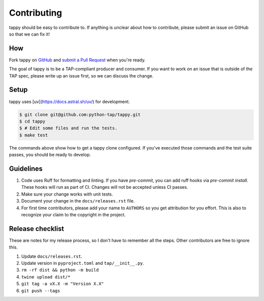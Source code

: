 Contributing
============

tappy should be easy to contribute to. If anything is unclear about how to
contribute, please submit an issue on GitHub so that we can fix it!

How
---

Fork tappy on `GitHub <https://github.com/python-tap/tappy>`_ and
`submit a Pull Request <https://help.github.com/articles/creating-a-pull-request/>`_
when you're ready.

The goal of tappy is to be a TAP-compliant producer and consumer.
If you want to work on an issue
that is outside of the TAP spec,
please write up an issue first,
so we can discuss the change.

Setup
-----

tappy uses [uv](https://docs.astral.sh/uv/) for development.

.. code-block:: console

   $ git clone git@github.com:python-tap/tappy.git
   $ cd tappy
   $ # Edit some files and run the tests.
   $ make test

The commands above show how to get a tappy clone configured.
If you've executed those commands
and the test suite passes,
you should be ready to develop.

Guidelines
----------

1. Code uses Ruff for formatting and linting.
   If you have `pre-commit`, you can add ruff hooks via `pre-commit install`.
   These hooks will run as part of CI.
   Changes will not be accepted unless CI passes.
2. Make sure your change works with unit tests.
3. Document your change in the ``docs/releases.rst`` file.
4. For first time contributors, please add your name to ``AUTHORS``
   so you get attribution for you effort.
   This is also to recognize your claim to the copyright in the project.

Release checklist
-----------------

These are notes for my release process,
so I don't have to remember all the steps.
Other contributors are free to ignore this.

1. Update ``docs/releases.rst``.
2. Update version in ``pyproject.toml`` and ``tap/__init__.py``.
3. ``rm -rf dist && python -m build``
4. ``twine upload dist/*``
5. ``git tag -a vX.X -m "Version X.X"``
6. ``git push --tags``

